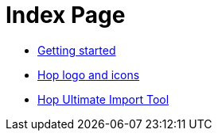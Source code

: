 = Index Page

* xref:getting-started.adoc[Getting started]
* xref:hop-logo-and-icons.adoc[Hop logo and icons]
* xref:hop-uit.adoc[Hop Ultimate Import Tool]
